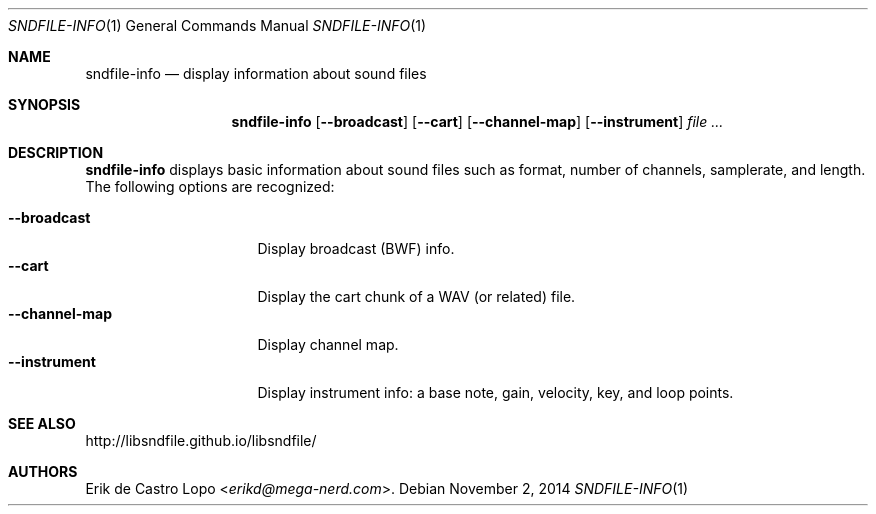 .Dd November 2, 2014
.Dt SNDFILE-INFO 1
.Os
.Sh NAME
.Nm sndfile-info
.Nd display information about sound files
.Sh SYNOPSIS
.Nm sndfile-info
.Op Fl -broadcast
.Op Fl -cart
.Op Fl -channel-map
.Op Fl -instrument
.Ar
.Sh DESCRIPTION
.Nm
displays basic information about sound files
such as format, number of channels, samplerate, and length.
The following options are recognized:
.Pp
.Bl -tag -compact -width channelmapXXXX
.It Fl -broadcast
Display broadcast (BWF) info.
.It Fl -cart
Display the cart chunk of a WAV (or related) file.
.It Fl -channel-map
Display channel map.
.It Fl -instrument
Display instrument info:
a base note, gain, velocity, key, and loop points.
.El
.Sh SEE ALSO
.Lk http://libsndfile.github.io/libsndfile/
.Sh AUTHORS
.An Erik de Castro Lopo Aq Mt erikd@mega-nerd.com .

